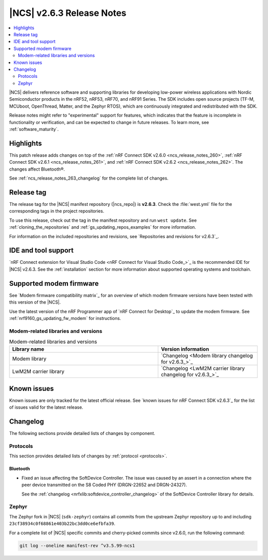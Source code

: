 .. _ncs_release_notes_263:

|NCS| v2.6.3 Release Notes
##########################

.. contents::
   :local:
   :depth: 2

|NCS| delivers reference software and supporting libraries for developing low-power wireless applications with Nordic Semiconductor products in the nRF52, nRF53, nRF70, and nRF91 Series.
The SDK includes open source projects (TF-M, MCUboot, OpenThread, Matter, and the Zephyr RTOS), which are continuously integrated and redistributed with the SDK.

Release notes might refer to "experimental" support for features, which indicates that the feature is incomplete in functionality or verification, and can be expected to change in future releases.
To learn more, see :ref:`software_maturity`.

Highlights
**********

This patch release adds changes on top of the :ref:`nRF Connect SDK v2.6.0 <ncs_release_notes_260>`, :ref:`nRF Connect SDK v2.6.1 <ncs_release_notes_261>`, and :ref:`nRF Connect SDK v2.6.2 <ncs_release_notes_262>`.
The changes affect Bluetooth®.

See :ref:`ncs_release_notes_263_changelog` for the complete list of changes.

Release tag
***********

The release tag for the |NCS| manifest repository (|ncs_repo|) is **v2.6.3**.
Check the :file:`west.yml` file for the corresponding tags in the project repositories.

To use this release, check out the tag in the manifest repository and run ``west update``.
See :ref:`cloning_the_repositories` and :ref:`gs_updating_repos_examples` for more information.

For information on the included repositories and revisions, see `Repositories and revisions for v2.6.3`_.

IDE and tool support
********************

`nRF Connect extension for Visual Studio Code <nRF Connect for Visual Studio Code_>`_ is the recommended IDE for |NCS| v2.6.3.
See the :ref:`installation` section for more information about supported operating systems and toolchain.

Supported modem firmware
************************

See `Modem firmware compatibility matrix`_ for an overview of which modem firmware versions have been tested with this version of the |NCS|.

Use the latest version of the nRF Programmer app of `nRF Connect for Desktop`_ to update the modem firmware.
See :ref:`nrf9160_gs_updating_fw_modem` for instructions.

Modem-related libraries and versions
====================================

.. list-table:: Modem-related libraries and versions
   :widths: 15 10
   :header-rows: 1

   * - Library name
     - Version information
   * - Modem library
     - `Changelog <Modem library changelog for v2.6.3_>`_
   * - LwM2M carrier library
     - `Changelog <LwM2M carrier library changelog for v2.6.3_>`_

Known issues
************

Known issues are only tracked for the latest official release.
See `known issues for nRF Connect SDK v2.6.3`_ for the list of issues valid for the latest release.

.. _ncs_release_notes_263_changelog:

Changelog
*********

The following sections provide detailed lists of changes by component.

Protocols
=========

This section provides detailed lists of changes by :ref:`protocol <protocols>`.

Bluetooth
---------

* Fixed an issue affecting the SoftDevice Controller.
  The issue was caused by an assert in a connection where the peer device transmitted on the S8 Coded PHY (DRGN-22652 and DRGN-24327).

  See the :ref:`changelog <nrfxlib:softdevice_controller_changelog>` of the SoftDevice Controller library for details.


Zephyr
======

The Zephyr fork in |NCS| (``sdk-zephyr``) contains all commits from the upstream Zephyr repository up to and including ``23cf38934c0f68861e403b22bc3dd0ce6efbfa39``.

For a complete list of |NCS| specific commits and cherry-picked commits since v2.6.0, run the following command:

.. code-block:: none

   git log --oneline manifest-rev ^v3.5.99-ncs1
